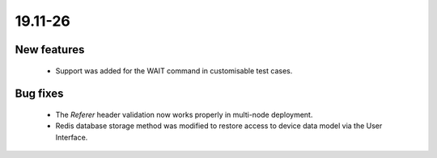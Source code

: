 .. _A_19.11-26:

19.11-26
========

New features
------------

 * Support was added for the WAIT command in customisable test cases.

Bug fixes
---------

 * The `Referer` header validation now works properly in multi-node deployment.
 * Redis database storage method was modified to restore access to device data model via the User Interface.
